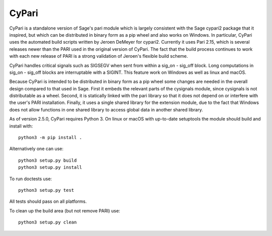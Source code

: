 CyPari
======

CyPari is a standalone version of Sage's pari module which is largely
consistent with the Sage cypari2 package that it inspired, but which
can be distributed in binary form as a pip wheel and also works on
Windows.  In particular, CyPari uses the automated build scripts
written by Jeroen DeMeyer for cypari2.  Currently it uses Pari 2.15,
which is several releases newer than the PARI used in the original
version of CyPari.  The fact that the build process continues to work
with each new release of PARI is a strong validation of Jeroen's
flexible build scheme.

CyPari handles critical signals such as SIGSEGV when sent from within
a sig_on - sig_off block. Long computations in sig_on - sig_off blocks
are interruptable with a SIGINT. This feature work on Windows as
well as linux and macOS.

Because CyPari is intended to be distributed in binary form as a pip
wheel some changes are needed in the overall design compared to that
used in Sage.  First it embeds the relevant parts of the cysignals
module, since cysignals is not distributable as a wheel.  Second, it
is statically linked with the pari library so that it does not depend
on or interfere with the user's PARI installation. Finally, it uses a
single shared library for the extension module, due to the fact that
Windows does not allow functions in one shared library to access
global data in another shared library.

As of version 2.5.0, CyPari requires Python 3.  On linux or macOS with
up-to-date setuptools the module should build and install with::

    python3 -m pip install .

Alternatively one can use::
    
    python3 setup.py build 
    python3 setup.py install 

To run doctests use::

    python3 setup.py test

All tests should pass on all platforms.

To clean up the build area (but not remove PARI) use::

    python3 setup.py clean


